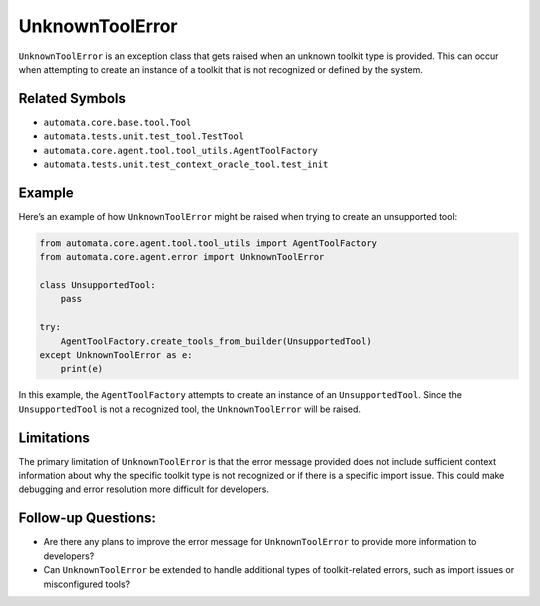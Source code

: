 UnknownToolError
================

``UnknownToolError`` is an exception class that gets raised when an
unknown toolkit type is provided. This can occur when attempting to
create an instance of a toolkit that is not recognized or defined by the
system.

Related Symbols
---------------

-  ``automata.core.base.tool.Tool``
-  ``automata.tests.unit.test_tool.TestTool``
-  ``automata.core.agent.tool.tool_utils.AgentToolFactory``
-  ``automata.tests.unit.test_context_oracle_tool.test_init``

Example
-------

Here’s an example of how ``UnknownToolError`` might be raised when
trying to create an unsupported tool:

.. code:: python

   from automata.core.agent.tool.tool_utils import AgentToolFactory
   from automata.core.agent.error import UnknownToolError

   class UnsupportedTool:
       pass

   try:
       AgentToolFactory.create_tools_from_builder(UnsupportedTool)
   except UnknownToolError as e:
       print(e)

In this example, the ``AgentToolFactory`` attempts to create an instance
of an ``UnsupportedTool``. Since the ``UnsupportedTool`` is not a
recognized tool, the ``UnknownToolError`` will be raised.

Limitations
-----------

The primary limitation of ``UnknownToolError`` is that the error message
provided does not include sufficient context information about why the
specific toolkit type is not recognized or if there is a specific import
issue. This could make debugging and error resolution more difficult for
developers.

Follow-up Questions:
--------------------

-  Are there any plans to improve the error message for
   ``UnknownToolError`` to provide more information to developers?
-  Can ``UnknownToolError`` be extended to handle additional types of
   toolkit-related errors, such as import issues or misconfigured tools?
